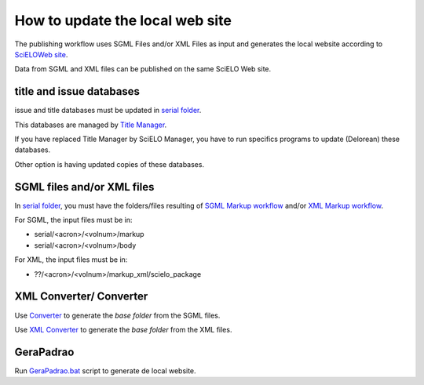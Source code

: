 How to update the local web site
================================

The publishing workflow uses SGML Files and/or XML Files as input and generates the local website according to `SciELOWeb site <http://docs.scielo.org/projects/scielo-site-windows/en/latest/>`_.

Data from SGML and XML files can be published on the same SciELO Web site.


title and issue databases
.........................

issue and title databases must be updated in `serial folder <concepts.html#data-folder>`_.

This databases are managed by `Title Manager <titlemanager.html>`_.

If you have replaced Title Manager by SciELO Manager, you have to run specifics programs to update (Delorean) these databases.

Other option is having updated copies of these databases.


SGML files and/or XML files
...........................

In `serial folder <concepts.html#data-folder>`_, you must have the folders/files resulting of `SGML Markup workflow <workflow_markup_sgml.html>`_ and/or `XML Markup workflow <workflow_markup_xml.html>`_.

For SGML, the input files must be in:

* serial/<acron>/<volnum>/markup 
* serial/<acron>/<volnum>/body

For XML, the input files must be in:

* ??/<acron>/<volnum>/markup_xml/scielo_package 


XML Converter/ Converter
........................

Use `Converter <converter.html>`_ to generate the *base folder* from the SGML files.

Use `XML Converter <xml_converter.html>`_ to generate the *base folder* from the XML files.


GeraPadrao
..........

Run `GeraPadrao.bat <http://docs.scielo.org/projects/scielo-site-windows/en/latest/howtogerapadrao.html#gerapadrao-bat>`_ script to generate de local website. 

